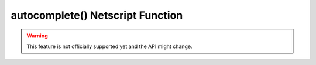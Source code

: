 autocomplete() Netscript Function
============================

.. warning:: This feature is not officially supported yet and the API might change.

.. js:function:: autocomplete(data, args)

    :RAM cost: 0 GB
    :param Object data: general data about the game you might want to autocomplete.
    :param string[] args: current arguments.

    data is an object with the following properties::

        {
            servers: list of all servers in the game.
            txts:    list of all text files on the current server.
            scripts: list of all scripts on the current server.
        }

    Example:

    .. code-block:: javascript

        export function autocomplete(data, args) {
            return [...data.servers]; // This script autocompletes the list of servers.
            return [...data.servers, ...data.scripts]; // Autocomplete servers and scripts
            return ["low", "medium", "high"]; // Autocomplete 3 specific strings.
        }

    Terminal:

    .. code-block:: javascript

        $ run demo.ns mega\t
        // results in
        $ run demo.ns megacorp
